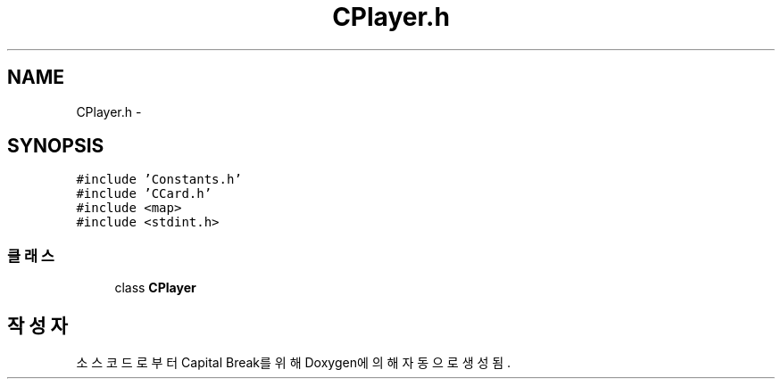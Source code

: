 .TH "CPlayer.h" 3 "금 2월 3 2012" "Version test" "Capital Break" \" -*- nroff -*-
.ad l
.nh
.SH NAME
CPlayer.h \- 
.SH SYNOPSIS
.br
.PP
\fC#include 'Constants\&.h'\fP
.br
\fC#include 'CCard\&.h'\fP
.br
\fC#include <map>\fP
.br
\fC#include <stdint\&.h>\fP
.br

.SS "클래스"

.in +1c
.ti -1c
.RI "class \fBCPlayer\fP"
.br
.in -1c
.SH "작성자"
.PP 
소스 코드로부터 Capital Break를 위해 Doxygen에 의해 자동으로 생성됨\&.

